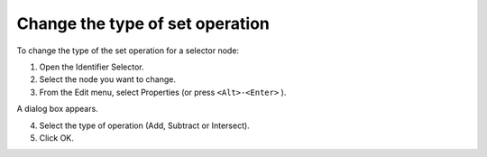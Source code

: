 .. |img_def_Properties_button_bmp| image:: images/Properties_button.bmp


.. _Identifier-Selector_Changing_the_type_of_set_opera:


Change the type of set operation
================================

To change the type of the set operation for a selector node:

1.	Open the Identifier Selector.

2.	Select the node you want to change.

3.	From the Edit menu, select |img_def_Properties_button_bmp| Properties (or press ``<Alt>-<Enter>`` ).

A dialog box appears.

4.	Select the type of operation (Add, Subtract or Intersect).

5.	Click OK.



